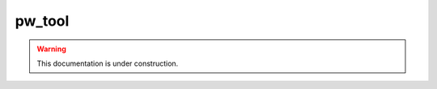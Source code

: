 .. _module-pw_tool:

=======
pw_tool
=======

.. warning::

  This documentation is under construction.
